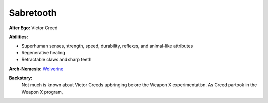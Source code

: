 Sabretooth
==========

**Alter Ego:** Victor Creed

**Abilities:**

* Superhuman senses, strength, speed, durability, reflexes, and animal-like attributes
* Regenerative healing
* Retractable claws and sharp teeth

**Arch-Nemesis:** `Wolverine`_

.. _Wolverine: ../heroes/wolverine.html

**Backstory:**
    Not much is known about Victor Creeds upbringing before the Weapon X experimentation. As Creed partook in the Weapon X program,
